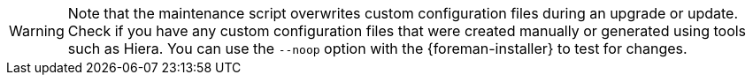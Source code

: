 [WARNING]
Note that the maintenance script overwrites custom configuration files during an upgrade or update.
Check if you have any custom configuration files that were created manually or generated using tools such as Hiera.
You can use the `--noop` option with the {foreman-installer} to test for changes.
ifdef::satellite[]
For more information, see the Red Hat Knowledgebase solution https://access.redhat.com/solutions/3351311[How to use the noop option to check for changes in {Project} config files during an upgrade.]
endif::[]
